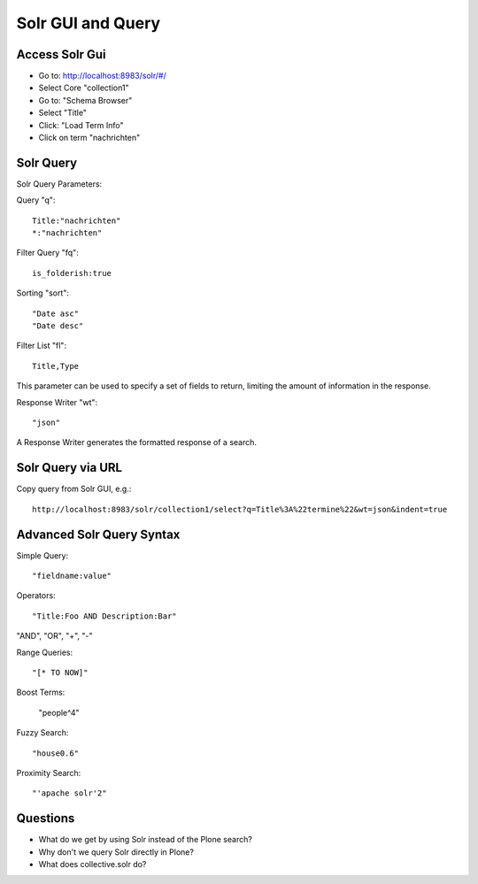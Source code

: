 Solr GUI and Query
------------------------------------------------------------------------------

Access Solr Gui
***************

- Go to: http://localhost:8983/solr/#/
- Select Core "collection1"
- Go to: "Schema Browser"
- Select "Title"
- Click: "Load Term Info"
- Click on term "nachrichten"

Solr Query
**********

Solr Query Parameters:

Query "q"::

    Title:"nachrichten"
    *:"nachrichten"

Filter Query "fq"::

    is_folderish:true

Sorting "sort"::

    "Date asc"
    "Date desc"

Filter List "fl"::

    Title,Type

This parameter can be used to specify a set of fields to return, limiting the amount of information in the response.

Response Writer "wt"::

  "json"

A Response Writer generates the formatted response of a search.

Solr Query via URL
******************

Copy query from Solr GUI, e.g.::

    http://localhost:8983/solr/collection1/select?q=Title%3A%22termine%22&wt=json&indent=true


Advanced Solr Query Syntax
**************************

Simple Query::

    "fieldname:value"

Operators::

    "Title:Foo AND Description:Bar"

"AND", "OR", "+", "-"

Range Queries::

    "[* TO NOW]"

Boost Terms:

    "people^4"

Fuzzy Search::

    "house0.6"

Proximity Search::

    "'apache solr'2"


Questions
*********

- What do we get by using Solr instead of the Plone search?
- Why don't we query Solr directly in Plone?
- What does collective.solr do?
